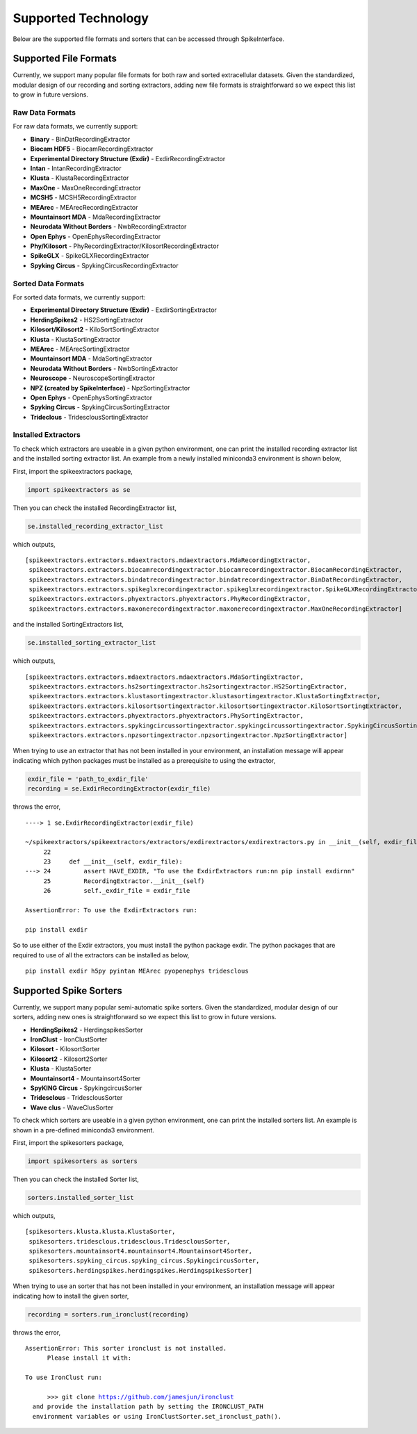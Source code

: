 Supported Technology
~~~~~~~~~~~~~~~~~~~~
Below are the supported file formats and sorters that can be accessed through SpikeInterface.

Supported File Formats
======================

Currently, we support many popular file formats for both raw and sorted extracellular datasets. Given the standardized, modular design of our recording and sorting extractors, adding new file formats is straightforward so we expect this list to grow in future versions.

Raw Data Formats
----------------

For raw data formats, we currently support:

* **Binary** - BinDatRecordingExtractor
* **Biocam HDF5** - BiocamRecordingExtractor
* **Experimental Directory Structure (Exdir)** - ExdirRecordingExtractor
* **Intan** - IntanRecordingExtractor
* **Klusta** - KlustaRecordingExtractor
* **MaxOne** - MaxOneRecordingExtractor
* **MCSH5** - MCSH5RecordingExtractor
* **MEArec** - MEArecRecordingExtractor
* **Mountainsort MDA** - MdaRecordingExtractor
* **Neurodata Without Borders** - NwbRecordingExtractor
* **Open Ephys** - OpenEphysRecordingExtractor
* **Phy/Kilosort** - PhyRecordingExtractor/KilosortRecordingExtractor
* **SpikeGLX** - SpikeGLXRecordingExtractor
* **Spyking Circus** - SpykingCircusRecordingExtractor

Sorted Data Formats
-------------------

For sorted data formats, we currently support:

* **Experimental Directory Structure (Exdir)** - ExdirSortingExtractor
* **HerdingSpikes2** - HS2SortingExtractor
* **Kilosort/Kilosort2** - KiloSortSortingExtractor
* **Klusta** - KlustaSortingExtractor
* **MEArec** - MEArecSortingExtractor
* **Mountainsort MDA** - MdaSortingExtractor
* **Neurodata Without Borders** - NwbSortingExtractor
* **Neuroscope** - NeuroscopeSortingExtractor
* **NPZ (created by SpikeInterface)** - NpzSortingExtractor
* **Open Ephys** - OpenEphysSortingExtractor
* **Spyking Circus** - SpykingCircusSortingExtractor
* **Trideclous** - TridesclousSortingExtractor

Installed Extractors
--------------------

To check which extractors are useable in a given python environment, one can print the installed recording extractor list and the installed sorting extractor list. An example from a newly installed miniconda3 environment is shown below,

First, import the spikeextractors package,

.. code:: python

  import spikeextractors as se

Then you can check the installed RecordingExtractor list,

.. code:: python

  se.installed_recording_extractor_list
  
which outputs,

.. parsed-literal::
  [spikeextractors.extractors.mdaextractors.mdaextractors.MdaRecordingExtractor,
   spikeextractors.extractors.biocamrecordingextractor.biocamrecordingextractor.BiocamRecordingExtractor,
   spikeextractors.extractors.bindatrecordingextractor.bindatrecordingextractor.BinDatRecordingExtractor,
   spikeextractors.extractors.spikeglxrecordingextractor.spikeglxrecordingextractor.SpikeGLXRecordingExtractor,
   spikeextractors.extractors.phyextractors.phyextractors.PhyRecordingExtractor,
   spikeextractors.extractors.maxonerecordingextractor.maxonerecordingextractor.MaxOneRecordingExtractor]
   
and the installed SortingExtractors list,

.. code:: python

  se.installed_sorting_extractor_list

which outputs,

.. parsed-literal::
  [spikeextractors.extractors.mdaextractors.mdaextractors.MdaSortingExtractor,
   spikeextractors.extractors.hs2sortingextractor.hs2sortingextractor.HS2SortingExtractor,
   spikeextractors.extractors.klustasortingextractor.klustasortingextractor.KlustaSortingExtractor,
   spikeextractors.extractors.kilosortsortingextractor.kilosortsortingextractor.KiloSortSortingExtractor,
   spikeextractors.extractors.phyextractors.phyextractors.PhySortingExtractor,
   spikeextractors.extractors.spykingcircussortingextractor.spykingcircussortingextractor.SpykingCircusSortingExtractor,
   spikeextractors.extractors.npzsortingextractor.npzsortingextractor.NpzSortingExtractor]

 
When trying to use an extractor that has not been installed in your environment, an installation message will appear indicating which python packages must be installed as a prerequisite to using the extractor,

.. code:: python

  exdir_file = 'path_to_exdir_file'
  recording = se.ExdirRecordingExtractor(exdir_file)

throws the error,

.. parsed-literal::
  ----> 1 se.ExdirRecordingExtractor(exdir_file)

  ~/spikeextractors/spikeextractors/extractors/exdirextractors/exdirextractors.py in __init__(self, exdir_file)
       22 
       23     def __init__(self, exdir_file):
  ---> 24         assert HAVE_EXDIR, "To use the ExdirExtractors run:\n\n pip install exdir\n\n"
       25         RecordingExtractor.__init__(self)
       26         self._exdir_file = exdir_file

  AssertionError: To use the ExdirExtractors run:

  pip install exdir

So to use either of the Exdir extractors, you must install the python package exdir. The python packages that are required to use of all the extractors can be installed as below,

.. parsed-literal::
  pip install exdir h5py pyintan MEArec pyopenephys tridesclous

Supported Spike Sorters
=======================

Currently, we support many popular semi-automatic spike sorters.  Given the standardized, modular design of our sorters, adding new ones is straightforward so we expect this list to grow in future versions.


* **HerdingSpikes2** - HerdingspikesSorter
* **IronClust** - IronClustSorter
* **Kilosort** - KilosortSorter
* **Kilosort2** - Kilosort2Sorter
* **Klusta** - KlustaSorter
* **Mountainsort4** - Mountainsort4Sorter
* **SpyKING Circus** - SpykingcircusSorter
* **Tridesclous** - TridesclousSorter
* **Wave clus** - WaveClusSorter

To check which sorters are useable in a given python environment, one can print the installed sorters list. An example is shown in a pre-defined miniconda3 environment.

First, import the spikesorters package,

.. code:: python

  import spikesorters as sorters

Then you can check the installed Sorter list,

.. code:: python

  sorters.installed_sorter_list
  
which outputs,

.. parsed-literal::
  [spikesorters.klusta.klusta.KlustaSorter,
   spikesorters.tridesclous.tridesclous.TridesclousSorter,
   spikesorters.mountainsort4.mountainsort4.Mountainsort4Sorter,
   spikesorters.spyking_circus.spyking_circus.SpykingcircusSorter,
   spikesorters.herdingspikes.herdingspikes.HerdingspikesSorter]


When trying to use an sorter that has not been installed in your environment, an installation message will appear indicating how to install the given sorter,

.. code:: python

  recording = sorters.run_ironclust(recording)

throws the error,

.. parsed-literal::
  AssertionError: This sorter ironclust is not installed.
        Please install it with:  

  To use IronClust run:

        >>> git clone https://github.com/jamesjun/ironclust
    and provide the installation path by setting the IRONCLUST_PATH
    environment variables or using IronClustSorter.set_ironclust_path().
